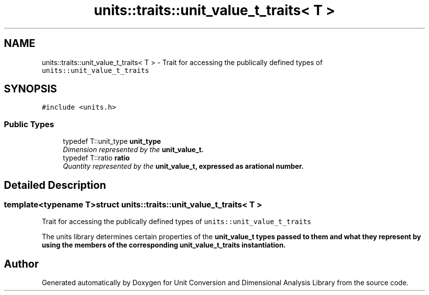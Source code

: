 .TH "units::traits::unit_value_t_traits< T >" 3 "Sun Apr 3 2016" "Version 2.0.0" "Unit Conversion and Dimensional Analysis Library" \" -*- nroff -*-
.ad l
.nh
.SH NAME
units::traits::unit_value_t_traits< T > \- Trait for accessing the publically defined types of \fCunits::unit_value_t_traits\fP  

.SH SYNOPSIS
.br
.PP
.PP
\fC#include <units\&.h>\fP
.SS "Public Types"

.in +1c
.ti -1c
.RI "typedef T::unit_type \fBunit_type\fP"
.br
.RI "\fIDimension represented by the \fC\fBunit_value_t\fP\fP\&. \fP"
.ti -1c
.RI "typedef T::ratio \fBratio\fP"
.br
.RI "\fIQuantity represented by the \fC\fBunit_value_t\fP\fP, expressed as arational number\&. \fP"
.in -1c
.SH "Detailed Description"
.PP 

.SS "template<typename T>struct units::traits::unit_value_t_traits< T >"
Trait for accessing the publically defined types of \fCunits::unit_value_t_traits\fP 

The units library determines certain properties of the \fC\fBunit_value_t\fP\fP types passed to them and what they represent by using the members of the corresponding \fC\fBunit_value_t_traits\fP\fP instantiation\&. 

.SH "Author"
.PP 
Generated automatically by Doxygen for Unit Conversion and Dimensional Analysis Library from the source code\&.
